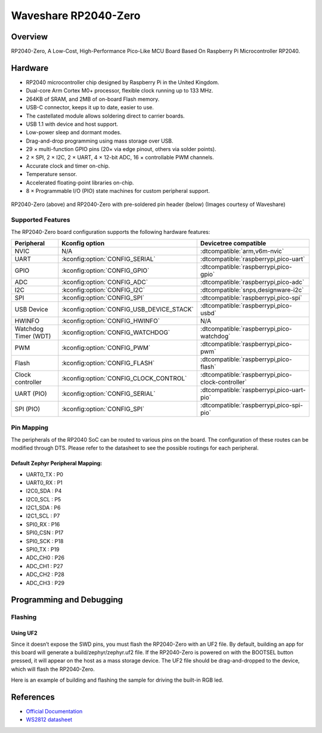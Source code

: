 .. _rp2040_zero:

Waveshare RP2040-Zero
#####################

Overview
********

RP2040-Zero, A Low-Cost, High-Performance Pico-Like MCU Board Based On Raspberry Pi Microcontroller RP2040.

Hardware
********
- RP2040 microcontroller chip designed by Raspberry Pi in the United Kingdom.
- Dual-core Arm Cortex M0+ processor, flexible clock running up to 133 MHz.
- 264KB of SRAM, and 2MB of on-board Flash memory.
- USB-C connector, keeps it up to date, easier to use.
- The castellated module allows soldering direct to carrier boards.
- USB 1.1 with device and host support.
- Low-power sleep and dormant modes.
- Drag-and-drop programming using mass storage over USB.
- 29 × multi-function GPIO pins (20× via edge pinout, others via solder points).
- 2 × SPI, 2 × I2C, 2 × UART, 4 × 12-bit ADC, 16 × controllable PWM channels.
- Accurate clock and timer on-chip.
- Temperature sensor.
- Accelerated floating-point libraries on-chip.
- 8 × Programmable I/O (PIO) state machines for custom peripheral support.


.. figure:: img/RP2040-Zero-1.jpg
     :align: center
     :alt: RP2040-Zero


.. figure:: img/RP2040-Zero-M-1.jpg
     :align: center
     :alt: RP2040-Zero with pre-soldered pin header

     RP2040-Zero (above) and RP2040-Zero with pre-soldered pin header (below)
     (Images courtesy of Waveshare)

Supported Features
==================

The RP2040-Zero board configuration supports the following hardware features:

.. list-table::
   :header-rows: 1

   * - Peripheral
     - Kconfig option
     - Devicetree compatible
   * - NVIC
     - N/A
     - :dtcompatible:`arm,v6m-nvic`
   * - UART
     - :kconfig:option:`CONFIG_SERIAL`
     - :dtcompatible:`raspberrypi,pico-uart`
   * - GPIO
     - :kconfig:option:`CONFIG_GPIO`
     - :dtcompatible:`raspberrypi,pico-gpio`
   * - ADC
     - :kconfig:option:`CONFIG_ADC`
     - :dtcompatible:`raspberrypi,pico-adc`
   * - I2C
     - :kconfig:option:`CONFIG_I2C`
     - :dtcompatible:`snps,designware-i2c`
   * - SPI
     - :kconfig:option:`CONFIG_SPI`
     - :dtcompatible:`raspberrypi,pico-spi`
   * - USB Device
     - :kconfig:option:`CONFIG_USB_DEVICE_STACK`
     - :dtcompatible:`raspberrypi,pico-usbd`
   * - HWINFO
     - :kconfig:option:`CONFIG_HWINFO`
     - N/A
   * - Watchdog Timer (WDT)
     - :kconfig:option:`CONFIG_WATCHDOG`
     - :dtcompatible:`raspberrypi,pico-watchdog`
   * - PWM
     - :kconfig:option:`CONFIG_PWM`
     - :dtcompatible:`raspberrypi,pico-pwm`
   * - Flash
     - :kconfig:option:`CONFIG_FLASH`
     - :dtcompatible:`raspberrypi,pico-flash`
   * - Clock controller
     - :kconfig:option:`CONFIG_CLOCK_CONTROL`
     - :dtcompatible:`raspberrypi,pico-clock-controller`
   * - UART (PIO)
     - :kconfig:option:`CONFIG_SERIAL`
     - :dtcompatible:`raspberrypi,pico-uart-pio`
   * - SPI (PIO)
     - :kconfig:option:`CONFIG_SPI`
     - :dtcompatible:`raspberrypi,pico-spi-pio`

Pin Mapping
===========

The peripherals of the RP2040 SoC can be routed to various pins on the board. The configuration of these routes can be modified through DTS. Please refer to the datasheet to see the possible routings for each peripheral.

Default Zephyr Peripheral Mapping:
----------------------------------

.. rst-class:: rst-columns

- UART0_TX : P0
- UART0_RX : P1
- I2C0_SDA : P4
- I2C0_SCL : P5
- I2C1_SDA : P6
- I2C1_SCL : P7
- SPI0_RX : P16
- SPI0_CSN : P17
- SPI0_SCK : P18
- SPI0_TX : P19
- ADC_CH0 : P26
- ADC_CH1 : P27
- ADC_CH2 : P28
- ADC_CH3 : P29


Programming and Debugging
*************************

Flashing
========


Using UF2
---------

Since it doesn’t expose the SWD pins, you must flash the RP2040-Zero with an UF2 file. By default, building an app for this board will generate a build/zephyr/zephyr.uf2 file. If the RP2040-Zero is powered on with the BOOTSEL button pressed, it will appear on the host as a mass storage device. The UF2 file should be drag-and-dropped to the device, which will flash the RP2040-Zero.


Here is an example of building and flashing the sample for driving the built-in RGB led.

.. zephyr-app-commands::
   :zephyr-app: samples/drivers/led/led_strip
   :board: rp2040_zero
   :goals: build
   :compact:


References
**********

- `Official Documentation`_
- `WS2812 datasheet`_

.. _Official Documentation: https://www.waveshare.com/wiki/RP2040-Zero
.. _WS2812 datasheet: https://cdn-shop.adafruit.com/datasheets/WS2812.pdf
